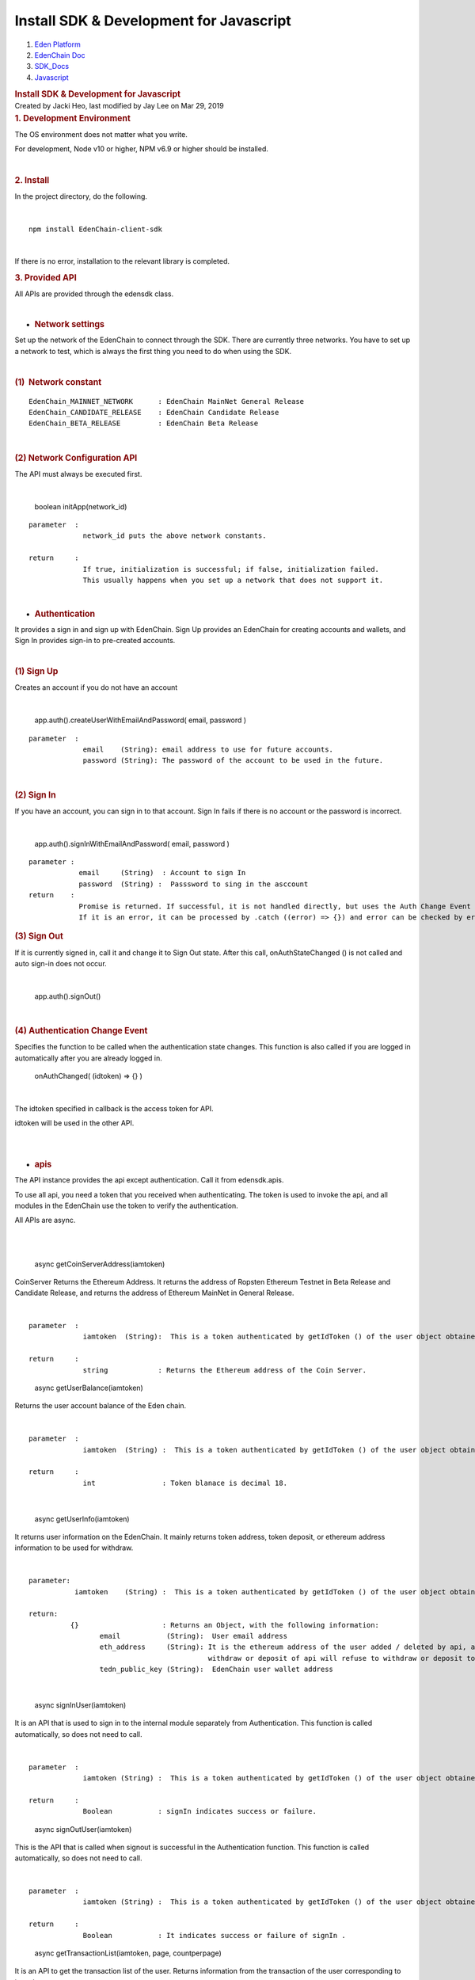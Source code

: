 ========================================================
Install SDK & Development for Javascript
========================================================

.. container::
   :name: page

   .. container:: aui-page-panel
      :name: main

      .. container::
         :name: main-header

         .. container::
            :name: breadcrumb-section

            #. `Eden Platform <index.html>`__
            #. `EdenChain Doc <EdenChain-Doc_120848728.html>`__
            #. `SDK_Docs <SDK_Docs_124813380.html>`__
            #. `Javascript <Javascript_122848134.html>`__

         .. rubric:: Install SDK & Development for
            Javascript
            :name: title-heading
            :class: pagetitle

      .. container:: view
         :name: content

         .. container:: page-metadata

            Created by Jacki Heo, last modified by Jay Lee on Mar 29,
            2019

         .. container:: wiki-content group
            :name: main-content

            .. rubric:: 1. Development Environment
               :name: InstallSDK&DevelopmentforJavascript-1.DevelopmentEnvironment

            The OS environment does not matter what you write.

            For development, Node v10 or higher, NPM v6.9 or higher
            should be installed.

            | 

            .. rubric:: 2. Install
               :name: InstallSDK&DevelopmentforJavascript-2.Install

            In the project directory, do the following.

            | 

            ::

               npm install EdenChain-client-sdk

            | 

            If there is no error, installation to the relevant library
            is completed.

            .. rubric:: 3. Provided API
               :name: InstallSDK&DevelopmentforJavascript-3.ProvidedAPI

            All APIs are provided through the edensdk class.

            | 

            -  .. rubric:: Network settings 
                  :name: InstallSDK&DevelopmentforJavascript-Networksettings

            Set up the network of the EdenChain to connect through the
            SDK. There are currently three networks. You have to set up
            a network to test, which is always the first thing you need
            to do when using the SDK.

            | 

            .. rubric:: (1)  Network constant
               :name: InstallSDK&DevelopmentforJavascript-(1)Networkconstant

            ::

               EdenChain_MAINNET_NETWORK      : EdenChain MainNet General Release 
               EdenChain_CANDIDATE_RELEASE    : EdenChain Candidate Release
               EdenChain_BETA_RELEASE         : EdenChain Beta Release

            | 

            .. rubric:: (2) Network Configuration API
               :name: InstallSDK&DevelopmentforJavascript-(2)NetworkConfigurationAPI

            The API must always be executed first.

            | 

               boolean initApp(network_id)

            ::

               parameter  :
                            network_id puts the above network constants.

               return     :
                            If true, initialization is successful; if false, initialization failed.
                            This usually happens when you set up a network that does not support it.

            | 

            -  .. rubric:: Authentication
                  :name: InstallSDK&DevelopmentforJavascript-Authentication

            It provides a sign in and sign up with EdenChain. Sign Up
            provides an EdenChain for creating accounts and wallets, and
            Sign In provides sign-in to pre-created accounts.

            | 

            .. rubric:: (1) Sign Up
               :name: InstallSDK&DevelopmentforJavascript-(1)SignUp

            Creates an account if you do not have an account

            | 

               app.auth().createUserWithEmailAndPassword( email,
               password )

            ::

               parameter  :
                            email    (String): email address to use for future accounts.
                            password (String): The password of the account to be used in the future.

            | 

            .. rubric:: (2) Sign In
               :name: InstallSDK&DevelopmentforJavascript-(2)SignIn

            If you have an account, you can sign in to that account.
            Sign In fails if there is no account or the password is
            incorrect.

            | 

               app.auth().signInWithEmailAndPassword( email, password )

            ::

               parameter : 
                           email     (String)  : Account to sign In
                           password  (String) :  Passsword to sing in the asccount
               return    :
                           Promise is returned. If successful, it is not handled directly, but uses the Auth Change Event defined below.
                           If it is an error, it can be processed by .catch ((error) => {}) and error can be checked by error.

            .. rubric:: (3) Sign Out
               :name: InstallSDK&DevelopmentforJavascript-(3)SignOut

            If it is currently signed in, call it and change it to Sign
            Out state. After this call, onAuthStateChanged () is not
            called and auto sign-in does not occur.

            | 

               app.auth().signOut()

            | 

            .. rubric:: (4) Authentication Change Event
               :name: InstallSDK&DevelopmentforJavascript-(4)AuthenticationChangeEvent

            Specifies the function to be called when the authentication
            state changes. This function is also called if you are
            logged in automatically after you are already logged in.

               onAuthChanged( (idtoken) => {} )

            | 

            The idtoken specified in callback is the access token for
            API.

            idtoken will be used in the other API.

            | 

            | 

            -  .. rubric:: apis
                  :name: InstallSDK&DevelopmentforJavascript-apis

            The API instance provides the api except authentication.
            Call it from edensdk.apis.

            To use all api, you need a token that you received when
            authenticating. The token is used to invoke the api, and all
            modules in the EdenChain use the token to verify the
            authentication.

            All APIs are async.

            | 

            | 

               async getCoinServerAddress(iamtoken)

            CoinServer Returns the Ethereum Address. It returns the
            address of Ropsten Ethereum Testnet in Beta Release and
            Candidate Release, and returns the address of Ethereum
            MainNet in General Release.

            | 

            ::

               parameter  :
                            iamtoken  (String):  This is a token authenticated by getIdToken () of the user object obtained at the time of authentication.

               return     :
                            string            : Returns the Ethereum address of the Coin Server.


            ..

               async getUserBalance(iamtoken)

            Returns the user account balance of the Eden chain.

            | 

            ::

               parameter  :
                            iamtoken  (String) :  This is a token authenticated by getIdToken () of the user object obtained at the time of authentication.

               return     :
                            int                : Token blanace is decimal 18.

            | 

               async getUserInfo(iamtoken)

            It returns user information on the EdenChain. It mainly
            returns token address, token deposit, or ethereum address
            information to be used for withdraw.

            | 

            ::

               parameter:
                          iamtoken    (String) :  This is a token authenticated by getIdToken () of the user object obtained at the time of authentication.

               return:
                         {}                    : Returns an Object, with the following information:
                                email           (String):  User email address
                                eth_address     (String): It is the ethereum address of the user added / deleted by api, and may contain multiple addresses as delimiter with '|'.
                                                          withdraw or deposit of api will refuse to withdraw or deposit to unregistered address.
                                tedn_public_key (String):  EdenChain user wallet address

            | 

               async signInUser(iamtoken)

            It is an API that is used to sign in to the internal module
            separately from Authentication. This function is called
            automatically, so does not need to call.

            | 

            ::

               parameter  :
                            iamtoken (String) :  This is a token authenticated by getIdToken () of the user object obtained at the time of authentication.

               return     :
                            Boolean           : signIn indicates success or failure.

            ..

               async signOutUser(iamtoken)

            This is the API that is called when signout is successful in
            the Authentication function. This function is called
            automatically, so does not need to call.

            | 

            ::

               parameter  :
                            iamtoken (String) :  This is a token authenticated by getIdToken () of the user object obtained at the time of authentication.

               return     :
                            Boolean           : It indicates success or failure of signIn .

            ..

               async getTransactionList(iamtoken, page, countperpage)

            It is an API to get the transaction list of the user.
            Returns information from the transaction of the user
            corresponding to iamtoken.

            | 

            ::

               parameter  :
                            iamtoken     (String) :  This is a token authenticated by getIdToken () of the user object obtained at the time of authentication.
                            page         (int)    : Specifies the next page transaction to return.
                            countperpage (int)    : By specifying the transaction count for each page and specifying the page, you specify how many transactions are returned.

               return:
                            [{}]        :   Returns a list of objects and each of which has the following information:
                                         from_addr  (String) :  Address in EdenChain to withdraw the amount
                                         to_addr    (String) : Address in EdenChain to deposit the amount
                                         amount     (int )   :  token amount corresponding to tx, and decimal 18.
                                         regdate    (int)    : The time at which tx was performed, in seconds.

            | 

               async addEthAddress(iamtoken,address)

            It is used to put Ethereum address in the user account. In
            order to prevent the misuse of the address of the other
            person, the address is signed and sent. The server processes
            it only when the signature is correct.

            | 

            ::

               parameter  :
                           iamtoken       (String)  :  This is a token authenticated by getIdToken () of the user object obtained at the time of authentication.
                           address        (Object)  : An Object with the following information. The following objects are easily created by the providing api.
                                                      address        (String)  : Ethereum Checksum Address
                                                      public_key     (String)  : Ethereum public key. This is used to verify the signature.
                                                      signature      (String)  :  It is a value signed with Ethereum private key, after the keccak256 hash of address.
               return     :
                           Boolean   : It indicates the success or failure of Ethereum address addition.

            ..

               async delEthAddress(iamtoken,address)

            It is used to delete the Ethereum address of the user
            account. In order to prevent the misuse of the address of
            the other person, the address is signed and sent. The server
            processes it only when the signature is correct.

            | 

            ::

               parameter  :
                            iamtoken   (String) :  This is a token authenticated by getIdToken () of the user object obtained at the time of authentication.
                            address    (Object) : An Object with the following information. The following objects are easily created by the providing api.
                                                  address    (String)     : Ethereum Checksum Address
                                                  public_key (String)     : Ethereum public key. This is used to verify the signature.
                                                  signature  (String)     : It is a value signed with Ethereum private key, after the keccak256 hash of address.

               return     :
                            Boolean   : It indicates the success or failure of Ethereum address deletion.

            | 

               async depositTokenToEdenChain(iamtoken,txhash)

            It is the API that is called when the Ethereum ERC20 EDN
            Token is passed for the EdenChain service.

            | 

            ::

               parameter  :
                            iamtoken      (String) :  This is a token authenticated by getIdToken () of the user object obtained at the time of authentication.
                            txhash        (String) : Transaction hash value after Ethereum transfer

               return     :
                             Boolean   : Indicates the success or failure of the API.

            ..

               async withdrawTokenToEdenChain(iamtoken,ethaddress,
               amount)

            It is the API that is called when the Ethereum ERC20 EDN
            Token is passed for the EdenChain service.

            | 

            ::

               parameter  :
                            iamtoken   (String):  It is the API that is called when the Ethereum ERC20 EDN Token is passed for the EdenChain service.
                            ethaddress (String):  The address on the Ethereum to deposit. It must be registered by addEthAddress () in advance.
                            amount     (int)   : Amount to receive and it is decimal 18.

               return      :
                            txhash     (String): Txhash value generated after Ethereum transfer in Coin Server. You can use that value to determine if the withdraw was successful.

            | 

            -  .. rubric:: utils
                  :name: InstallSDK&DevelopmentforJavascript-utils

            Called in the form of edensdk.utils, which is not related to
            api, but has the necessary utility function.

            | 

               makeAddressObject(private_key)

            This is a helper function to easily create the address
            object needed for the API that is called when the user adds
            / deletes the Ethereum address to EdenChain with the
            Ethereum private key.

            | 

            ::

               paramteter  :
                             private_key (String): Ethereum Private key.

               return      : 
                             address   (Object)  : An Object with the following information. The following objects are easily created by the providing api.
                                      address  (String)    : Ethereum Checksum Address
                                      public_key (String)  : Ethereum public key. This is used to verify the signature.
                                      signature ( String ) : After the keccak256 hash of address, it is signed with Ethereum private key.

            ::

   .. container::
      :name: footer

      .. container:: section footer-body

         Document generated by Confluence on Mar 29, 2019 14:48

         .. container::
            :name: footer-logo

            `Atlassian <http://www.atlassian.com/>`__



